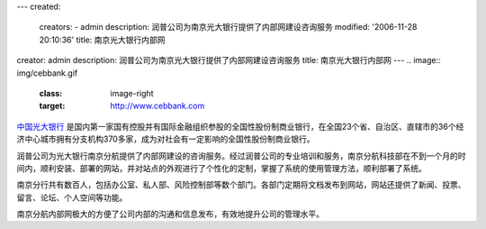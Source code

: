 ---
created:
  creators:
  - admin
  description: 润普公司为南京光大银行提供了内部网建设咨询服务
  modified: '2006-11-28 20:10:36'
  title: 南京光大银行内部网
creator: admin
description: 润普公司为南京光大银行提供了内部网建设咨询服务
title: 南京光大银行内部网
---
.. image:: img/cebbank.gif
   :class: image-right
   :target: http://www.cebbank.com

`中国光大银行 <http://www.cebbank.com>`__ 是国内第一家国有控股并有国际金融组织参股的全国性股份制商业银行，在全国23个省、自治区、直辖市的36个经济中心城市拥有分支机构370多家，成为对社会有一定影响的全国性股份制商业银行。

润普公司为光大银行南京分航提供了内部网建设的咨询服务。经过润普公司的专业培训和服务，南京分航科技部在不到一个月的时间内，顺利安装、部署的网站，并对站点的外观进行了个性化的定制，掌握了系统的使用管理方法，顺利部署了系统。

.. image:: img/gd.JPG
   :target: gd.JPG
   :width: 450

南京分行共有数百人，包括办公室、私人部、风险控制部等数个部门。各部门定期将文档发布到网站，网站还提供了新闻、投票、留言、论坛、个人空间等功能。

南京分航内部网极大的方便了公司内部的沟通和信息发布，有效地提升公司的管理水平。
